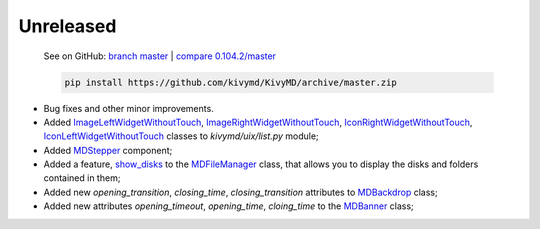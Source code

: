 Unreleased
----------

    See on GitHub: `branch master <https://github.com/kivymd/KivyMD/tree/master>`_ | `compare 0.104.2/master <https://github.com/kivymd/KivyMD/compare/0.104.2...master>`_

    .. code-block:: bash

       pip install https://github.com/kivymd/KivyMD/archive/master.zip

* Bug fixes and other minor improvements.
* Added `ImageLeftWidgetWithoutTouch <https://github.com/kivymd/KivyMD/blob/master/kivymd/uix/list.py#L1070>`_, `ImageRightWidgetWithoutTouch <https://github.com/kivymd/KivyMD/blob/master/kivymd/uix/list.py#L1082>`_, `IconRightWidgetWithoutTouch <https://github.com/kivymd/KivyMD/blob/master/kivymd/uix/list.py#L1096>`_, `IconLeftWidgetWithoutTouch <https://github.com/kivymd/KivyMD/blob/master/kivymd/uix/list.py#L1108>`_ classes to *kivymd/uix/list.py* module;
* Added `MDStepper <https://kivymd.readthedocs.io/en/latest/components/stepper/>`_ component;
* Added a feature, `show_disks <https://github.com/kivymd/KivyMD/blob/master/kivymd/uix/filemanager.py#L476>`_ to the `MDFileManager <https://kivymd.readthedocs.io/en/latest/components/file-manager/>`_ class, that allows you to display the disks and folders contained in them;
* Added new `opening_transition`, `closing_time`, `closing_transition` attributes to `MDBackdrop <https://kivymd.readthedocs.io/en/latest/components/backdrop/>`_ class;
* Added new attributes `opening_timeout`, `opening_time`, `cloing_time` to the `MDBanner <https://kivymd.readthedocs.io/en/latest/components/banner/>`_ class;
